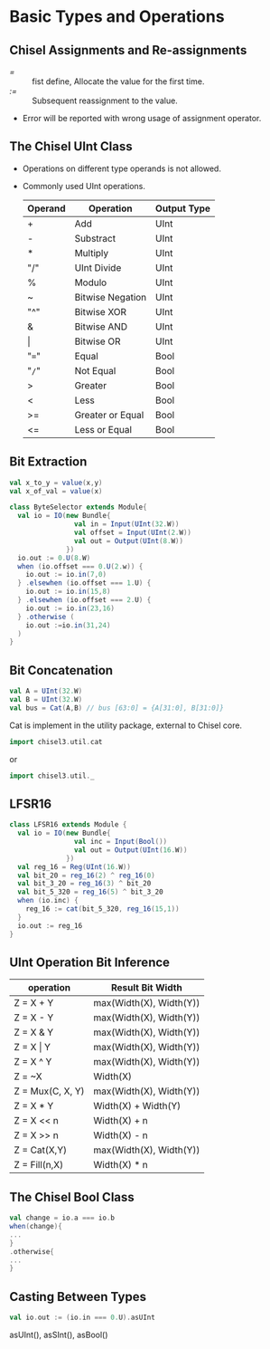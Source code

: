 * Basic Types and Operations
** Chisel Assignments and Re-assignments
- /=/ :: fist define, Allocate the value for the first time.
- /:=/ :: Subsequent reassignment to the value.
- Error will be reported with wrong usage of assignment operator.
** The Chisel UInt Class
- Operations on different type operands is not allowed.
- Commonly used UInt operations.
  | Operand | Operation        | Output Type |
  |---------+------------------+-------------|
  | +       | Add              | UInt        |
  | -       | Substract        | UInt        |
  | *       | Multiply         | UInt        |
  | "/"     | UInt Divide      | UInt        |
  | %       | Modulo           | UInt        |
  | ~       | Bitwise Negation | UInt        |
  | "^"     | Bitwise XOR      | UInt        |
  | &       | Bitwise AND      | UInt        |
  | \vert       | Bitwise OR       | UInt        |
  | "==="   | Equal            | Bool        |
  | "=/="   | Not Equal        | Bool        |
  | >       | Greater          | Bool        |
  | <       | Less             | Bool        |
  | >=      | Greater or Equal | Bool        |
  | <=      | Less or Equal    | Bool        |
  
** Bit Extraction
#+BEGIN_SRC scala
val x_to_y = value(x,y)
val x_of_val = value(x)
#+END_SRC
#+BEGIN_SRC scala
  class ByteSelector extends Module{
    val io = IO(new Bundle{
                  val in = Input(UInt(32.W))
                  val offset = Input(UInt(2.W))
                  val out = Output(UInt(8.W))
                })
    io.out := 0.U(8.W)
    when (io.offset === 0.U(2.w)) {
      io.out := io.in(7,0)
    } .elsewhen (io.offset === 1.U) {
      io.out := io.in(15,8)
    } .elsewhen (io.offset === 2.U) {
      io.out := io.in(23,16)
    } .otherwise (
      io.out :=io.in(31,24)
    )
  }
#+END_SRC

** Bit Concatenation
#+BEGIN_SRC scala
  val A = UInt(32.W)
  val B = UInt(32.W)
  val bus = Cat(A,B) // bus [63:0] = {A[31:0], B[31:0]}
#+END_SRC
Cat is implement in the utility package, external to Chisel core.
#+BEGIN_SRC scala
import chisel3.util.cat
#+END_SRC
or
#+BEGIN_SRC scala
import chisel3.util._
#+END_SRC
** LFSR16
#+BEGIN_SRC scala
  class LFSR16 extends Module {
    val io = IO(new Bundle{
                  val inc = Input(Bool())
                  val out = Output(UInt(16.W))
                })
    val reg_16 = Reg(UInt(16.W))
    val bit_20 = reg_16(2) ^ reg_16(0)
    val bit_3_20 = reg_16(3) ^ bit_20
    val bit_5_320 = reg_16(5) ^ bit_3_20
    when (io.inc) {
      reg_16 := cat(bit_5_320, reg_16(15,1))
    }
    io.out := reg_16
  }
#+END_SRC
** UInt Operation Bit Inference
| operation        | Result Bit Width        |
|------------------+-------------------------|
| Z = X + Y        | max(Width(X), Width(Y)) |
| Z = X - Y        | max(Width(X), Width(Y)) |
| Z = X & Y        | max(Width(X), Width(Y)) |
| Z = X \vert Y        | max(Width(X), Width(Y)) |
| Z = X ^ Y        | max(Width(X), Width(Y)) |
| Z = ~X           | Width(X)                |
| Z = Mux(C, X, Y) | max(Width(X), Width(Y)) |
| Z = X * Y        | Width(X) + Width(Y)     |
| Z = X << n       | Width(X) + n            |
| Z = X >> n       | Width(X) - n            |
| Z = Cat(X,Y)     | max(Width(X), Width(Y)) |
| Z = Fill(n,X)    | Width(X) * n           |
** The Chisel Bool Class
#+BEGIN_SRC scala
val change = io.a === io.b
when(change){
...
}
.otherwise{
...
}
#+END_SRC
** Casting Between Types
#+BEGIN_SRC scala
val io.out := (io.in === 0.U).asUInt
#+END_SRC
asUInt(), asSInt(), asBool()
